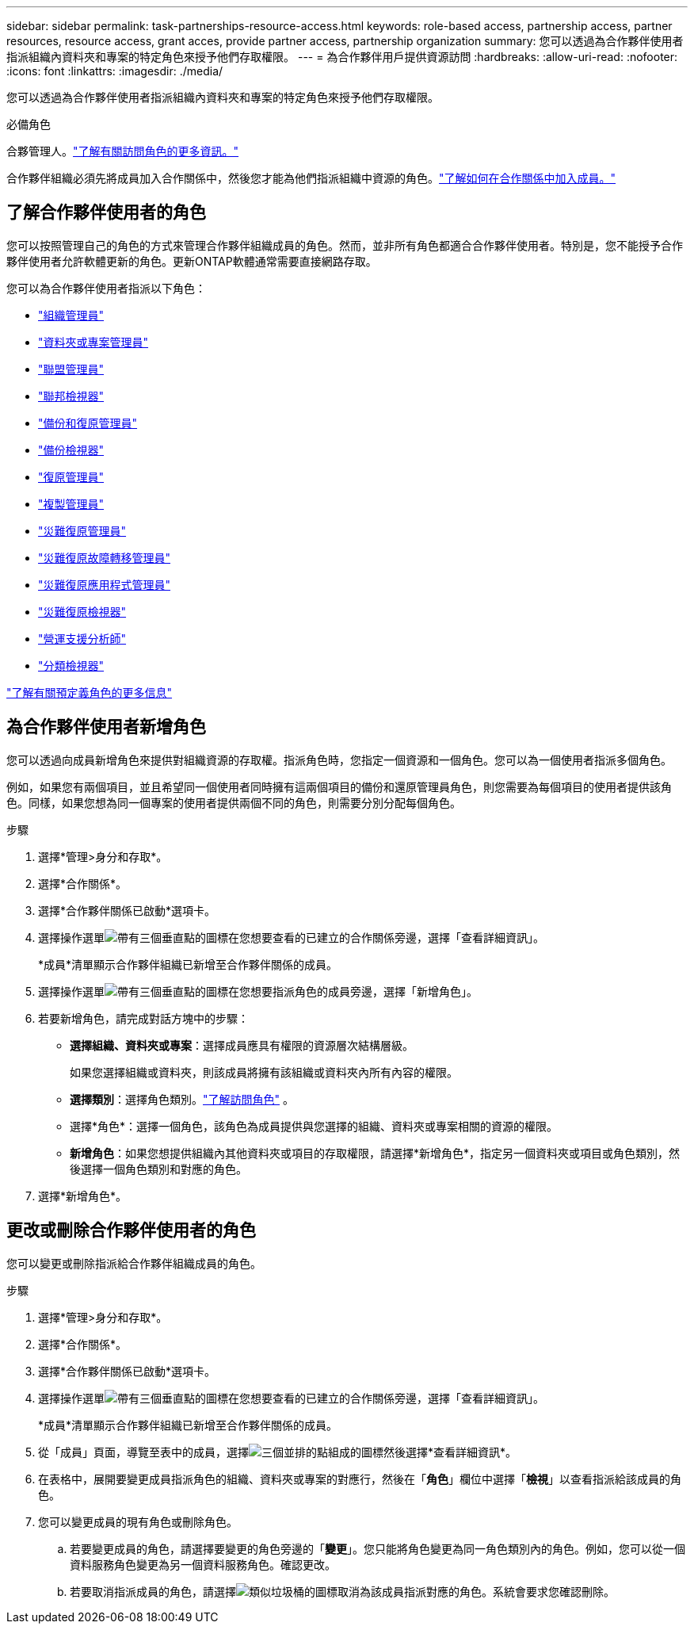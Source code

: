 ---
sidebar: sidebar 
permalink: task-partnerships-resource-access.html 
keywords: role-based access, partnership access, partner resources, resource access, grant acces, provide partner access, partnership organization 
summary: 您可以透過為合作夥伴使用者指派組織內資料夾和專案的特定角色來授予他們存取權限。 
---
= 為合作夥伴用戶提供資源訪問
:hardbreaks:
:allow-uri-read: 
:nofooter: 
:icons: font
:linkattrs: 
:imagesdir: ./media/


[role="lead"]
您可以透過為合作夥伴使用者指派組織內資料夾和專案的特定角色來授予他們存取權限。

.必備角色
合夥管理人。link:reference-iam-predefined-roles.html["了解有關訪問角色的更多資訊。"]

合作夥伴組織必須先將成員加入合作關係中，然後您才能為他們指派組織中資源的角色。link:task-partnerships-assign-users.html["了解如何在合作關係中加入成員。"]



== 了解合作夥伴使用者的角色

您可以按照管理自己的角色的方式來管理合作夥伴組織成員的角色。然而，並非所有角色都適合合作夥伴使用者。特別是，您不能授予合作夥伴使用者允許軟體更新的角色。更新ONTAP軟體通常需要直接網路存取。

您可以為合作夥伴使用者指派以下角色：

* link:reference-iam-platform-roles.html#organization-admin-roles["組織管理員"]
* link:reference-iam-platform-roles.html#organization-admin-roles["資料夾或專案管理員"]
* link:reference-iam-platform-roles.html#federation-roles["聯盟管理員"]
* link:reference-iam-platform-roles.html#federation-roles["聯邦檢視器"]
* link:reference-iam-backup-rec-roles.html["備份和復原管理員"]
* link:reference-iam-backup-rec-roles.html["備份檢視器"]
* link:reference-iam-backup-rec-roles.html["復原管理員"]
* link:reference-iam-backup-rec-roles.html["複製管理員"]
* link:reference-iam-disaster-rec-roles.html["災難復原管理員"]
* link:reference-iam-disaster-rec-roles.html["災難復原故障轉移管理員"]
* link:reference-iam-disaster-rec-roles.html["災難復原應用程式管理員"]
* link:reference-iam-disaster-rec-roles.html["災難復原檢視器"]
* link:reference-iam-storage-roles.html["營運支援分析師"]
* link:reference-iam-predefined-roles.html["分類檢視器"]


link:reference-iam-predefined-roles.html["了解有關預定義角色的更多信息"]



== 為合作夥伴使用者新增角色

您可以透過向成員新增角色來提供對組織資源的存取權。指派角色時，您指定一個資源和一個角色。您可以為一個使用者指派多個角色。

例如，如果您有兩個項目，並且希望同一個使用者同時擁有這兩個項目的備份和還原管理員角色，則您需要為每個項目的使用者提供該角色。同樣，如果您想為同一個專案的使用者提供兩個不同的角色，則需要分別分配每個角色。

.步驟
. 選擇*管理>身分和存取*。
. 選擇*合作關係*。
. 選擇*合作夥伴關係已啟動*選項卡。
. 選擇操作選單image:icon-action.png["帶有三個垂直點的圖標"]在您想要查看的已建立的合作關係旁邊，選擇「查看詳細資訊」。
+
*成員*清單顯示合作夥伴組織已新增至合作夥伴關係的成員。

. 選擇操作選單image:icon-action.png["帶有三個垂直點的圖標"]在您想要指派角色的成員旁邊，選擇「新增角色」。
. 若要新增角色，請完成對話方塊中的步驟：
+
** *選擇組織、資料夾或專案*：選擇成員應具有權限的資源層次結構層級。
+
如果您選擇組織或資料夾，則該成員將擁有該組織或資料夾內所有內容的權限。

** *選擇類別*：選擇角色類別。link:reference-iam-predefined-roles.html["了解訪問角色"^] 。
** 選擇*角色*：選擇一個角色，該角色為成員提供與您選擇的組織、資料夾或專案相關的資源的權限。
** *新增角色*：如果您想提供組織內其他資料夾或項目的存取權限，請選擇*新增角色*，指定另一個資料夾或項目或角色類別，然後選擇一個角色類別和對應的角色。


. 選擇*新增角色*。




== 更改或刪除合作夥伴使用者的角色

您可以變更或刪除指派給合作夥伴組織成員的角色。

.步驟
. 選擇*管理>身分和存取*。
. 選擇*合作關係*。
. 選擇*合作夥伴關係已啟動*選項卡。
. 選擇操作選單image:icon-action.png["帶有三個垂直點的圖標"]在您想要查看的已建立的合作關係旁邊，選擇「查看詳細資訊」。
+
*成員*清單顯示合作夥伴組織已新增至合作夥伴關係的成員。

. 從「成員」頁面，導覽至表中的成員，選擇image:icon-action.png["三個並排的點組成的圖標"]然後選擇*查看詳細資訊*。
. 在表格中，展開要變更成員指派角色的組織、資料夾或專案的對應行，然後在「*角色*」欄位中選擇「*檢視*」以查看指派給該成員的角色。
. 您可以變更成員的現有角色或刪除角色。
+
.. 若要變更成員的角色，請選擇要變更的角色旁邊的「*變更*」。您只能將角色變更為同一角色類別內的角色。例如，您可以從一個資料服務角色變更為另一個資料服務角色。確認更改。
.. 若要取消指派成員的角色，請選擇image:icon-delete.png["類似垃圾桶的圖標"]取消為該成員指派對應的角色。系統會要求您確認刪除。



